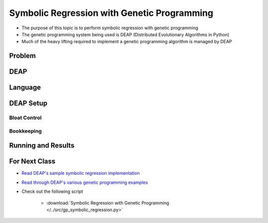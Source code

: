 ********************************************
Symbolic Regression with Genetic Programming
********************************************

* The purpose of this topic is to perform symbolic regression with genetic programming
* The genetic programming system being used is DEAP (Distributed Evolutionary Algorithms in Python)
* Much of the heavy lifting required to implement a genetic programming algorithm is managed by DEAP



Problem
=======



DEAP
====



Language
========



DEAP Setup
==========


Bloat Control
-------------


Bookkeeping
-----------



Running and Results
===================



For Next Class
==============

* `Read DEAP's sample symbolic regression implementation <https://deap.readthedocs.io/en/master/tutorials/advanced/gp.html>`_
* `Read through DEAP's various genetic programming examples <https://deap.readthedocs.io/en/master/examples/index.html#genetic-programming-gp>`_

* Check out the following script

    * :download:`Symbolic Regression with Genetic Programming </../src/gp_symbolic_regression.py>`

